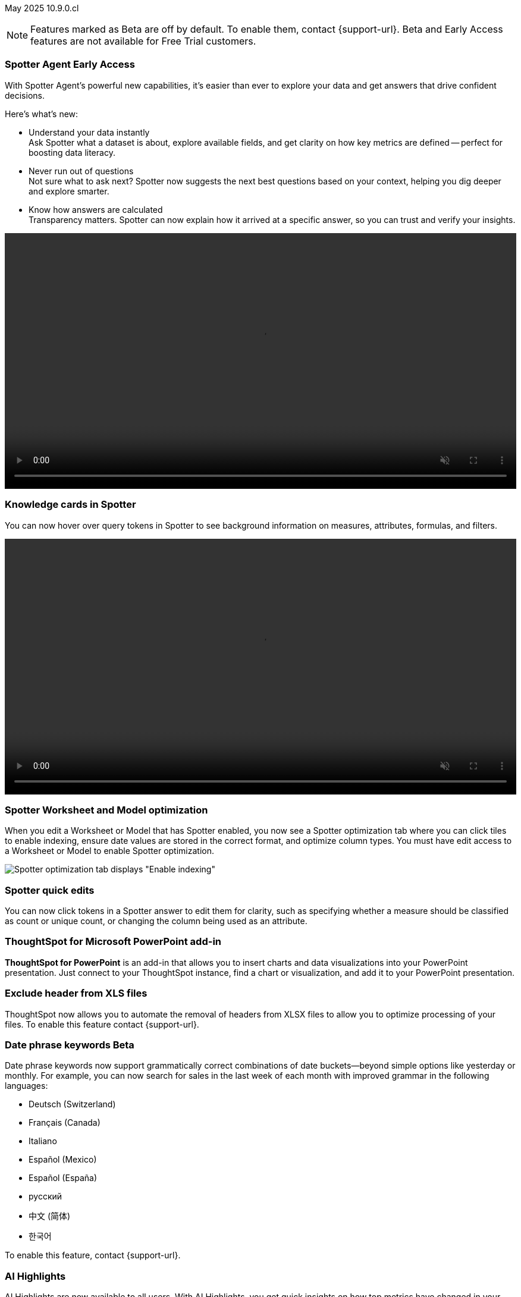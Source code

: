ifndef::pendo-links[]
May 2025 [label label-dep]#10.9.0.cl#
endif::[]
ifdef::pendo-links[]
[month-year-whats-new]#May 2025#
[label label-dep-whats-new]#10.9.0.cl#
endif::[]

ifndef::free-trial-feature[]
NOTE: Features marked as [.badge.badge-update-note]#Beta# are off by default. To enable them, contact {support-url}. Beta and Early Access features are not available for Free Trial customers.
endif::free-trial-feature[]

[#primary-10-9-0-cl]


// Business User

ifndef::free-trial-feature[]
ifndef::pendo-links[]
[#10-9-0-cl-agent]
[discrete]
=== Spotter Agent [.badge.badge-early-access]#Early Access#
endif::[]
ifdef::pendo-links[]
[#10-9-0-cl-agent]
[discrete]
=== Spotter Agent [.badge.badge-early-access-whats-new]#Early Access#
endif::[]

// Naomi. Jira: SCAL-243007. Docs jira: SCAL-?
// PM: Alok. waiting on info.

With Spotter Agent's powerful new capabilities, it’s easier than ever to explore your data and get answers that drive confident decisions.

Here’s what’s new:

* Understand your data instantly +
Ask Spotter what a dataset is about, explore available fields, and get clarity on how key metrics are defined -- perfect for boosting data literacy.
* Never run out of questions +
Not sure what to ask next? Spotter now suggests the next best questions based on your context, helping you dig deeper and explore smarter.
*  Know how answers are calculated +
Transparency matters. Spotter can now explain how it arrived at a specific answer, so you can trust and verify your insights.

+++
<div class="border">
<video autoplay loop muted controls width="100%" controlsList="nodownload">
<source src="https://docs.thoughtspot.com/cloud/10.8.0.cl/_images/spotter-agentic-exp.mp4" type="video/mp4">
</video>
</div>
+++

endif::free-trial-feature[]


[#10-9-0-cl-card]
[discrete]
=== Knowledge cards in Spotter

// Naomi. Jira: SCAL-232993. Docs jira: SCAL-254813
// PM: Sam Weick. modify intro to make it clear query tokens are not new. add image or gif. keep detail for release notes and docs.

You can now hover over query tokens in Spotter to see background information on measures, attributes, formulas, and filters.

+++
<div class="border">
<video autoplay loop muted controls width="100%" controlsList="nodownload">
<source src="https://docs.thoughtspot.com/cloud/10.8.0.cl/_images/spotter-knowledge.mp4" type="video/mp4">
</video>
</div>
+++

////
Attributes::: Spotter displays a description in natural language and sample values. Select *More details* to view column statistics (such as how many unique values exist), data type, and source.
Measures::: Spotter displays a description in natural language. Select *More details* to view column statistics (such as minimum and maximum values), data type, and source.
Formulas::: Spotter displays the formula used.
Filters::: Spotter displays an explanation of the filter in natural language and a mention of which value is being filtered.
////

[#10-9-0-cl-optimize]
[discrete]
=== Spotter Worksheet and Model optimization

// Naomi. jira: SCAL-243564. docs jira: SCAL-251986
// PM: Anant

When you edit a Worksheet or Model that has Spotter enabled, you now see a Spotter optimization tab where you can click tiles to enable indexing, ensure date values are stored in the correct format, and optimize column types. You must have edit access to a Worksheet or Model to enable Spotter optimization.

[.bordered]
image::spotter-optimize.png[Spotter optimization tab displays "Enable indexing", "Fix date value issues", and "Fix column type mismatches".]


[#10-9-0-cl-spotter-quick]
[discrete]
=== Spotter quick edits

// Naomi. Jira: SCAL-220576. Docs jira: SCAL-256740
// PM: Alok. add gif.

You can now click tokens in a Spotter answer to edit them for clarity, such as specifying whether a measure should be classified as count or unique count, or changing the column being used as an attribute.

//In certain cases, Spotter may show a warning in the answer tokens. If a data set contains multiple columns with similar names, or if it's unclear whether you want a count or a unique count of a measure, for example, Spotter may ask you to clarify its interpretation of your query. You can click the tile to see what Spotter found ambiguous about the query, and select the correct interpretation.
////
+++
<div class="border">
<video autoplay loop muted controls width="100%" controlsList="nodownload">
<source src="https://docs.thoughtspot.com/cloud/10.8.0.cl/_images/spotter-quick-edit.mp4" type="video/mp4">
</video>
</div>
+++
////



ifndef::free-trial-feature[]

[#10-9-0-cl-powerpoint]
[discrete]
=== ThoughtSpot for Microsoft PowerPoint add-in
// Rani. docs jira: SCAL-245106

*ThoughtSpot for PowerPoint* is an add-in that allows you to insert charts and data visualizations into your PowerPoint presentation. Just connect to your ThoughtSpot instance, find a chart or visualization, and add it to your PowerPoint presentation.

[#10-9-0-cl-xls]
[discrete]
=== Exclude header from XLS files
ThoughtSpot now allows you to automate the removal of headers from XLSX files to allow you to optimize processing of your files.
To enable this feature contact {support-url}.
// Mary. Jira: SCAL-244746. Docs jira: SCAL-253728
// PM: Siddhant - "no concept of EA or Beta for this as it is just a flag, and its default value will ALWAYS be FALSE". convey that if the flag is enabled, it affects ALL XLSX and CSV files.

endif::free-trial-feature[]

ifndef::free-trial-feature[]
ifndef::pendo-links[]
[#10-9-0-cl-phrase]
[discrete]
=== Date phrase keywords [.badge.badge-beta]#Beta#
endif::[]
ifdef::pendo-links[]
[#10-9-0-cl-phrase]
[discrete]
=== Date phrase keywords [.badge.badge-beta-whats-new]#Beta#
endif::[]


// Naomi. Jira: SCAL-240219. Docs jira: SCAL-254885
// PM: Aashna. added to different languages. and added to 10.1.0.sw

Date phrase keywords now support grammatically correct combinations of date buckets—beyond simple options like yesterday or monthly. For example, you can now search for sales in the last week of each month with improved grammar in the following languages:

* Deutsch (Switzerland)
* Français (Canada)
* Italiano
* Español (Mexico)
* Español (España)
* русский
* 中文 (简体)
* 한국어

To enable this feature, contact {support-url}.

endif::free-trial-feature[]

////
ifndef::free-trial-feature[]
ifndef::pendo-links[]
[#10-9-0-cl-aa]
[discrete]
=== Alert across attributes [.badge.badge-early-access]#Early Access#
endif::[]
ifdef::pendo-links[]
[#10-9-0-cl-aa]
[discrete]
=== Alert across attributes [.badge.badge-early-access-whats-new]#Early Access#
endif::[]

// Naomi. Jira: SCAL-232501. Docs jira: SCAL-254854
// PM: Rahul PJP

When clicking the ThoughtSpot link in an attribute alert email, you now see conditional formatting on the corresponding KPI in ThoughtSpot. To enable this feature, contact your administrator.

endif::free-trial-feature[]
////
////
[#10-9-0-cl-node]
[discrete]
=== Liveboard node statistics

// Mary. Jira: SCAL-238210. Docs jira: SCAL-?TBD
// PM: ? - messaged assignee and reporter to determine who the PM is for this Epic.
////

[#10-9-0-cl-highlights]
[discrete]
=== AI Highlights

// Naomi. Jira: SCAL-225179. Docs jira: SCAL-252338
// PM: Aaghran

AI Highlights are now available to all users. With AI Highlights, you get quick insights on how top metrics have changed in your Liveboard, dramatically reducing the time to derive insights from your KPIs. To enable this feature, contact your administrator.

[.bordered]
image::ai-highlights-window.png[AI Highlights window]



ifndef::free-trial-feature[]
ifndef::pendo-links[]
[#10-9-0-cl-email]
[discrete]
=== AI Highlights in Liveboard scheduled email [.badge.badge-beta]#Beta#
endif::[]
ifdef::pendo-links[]
[#10-9-0-cl-email]
[discrete]
=== AI Highlights in Liveboard scheduled email [.badge.badge-beta-whats-new]#Beta#
endif::[]

// Naomi. Jira: SCAL-236927. Docs jira: SCAL-254997
// PM: Aaghran

When you create a Liveboard schedule, you can now receive AI Highlights in the scheduled email. For each KPI, the highlights define the top contributors for any change in the KPI value. To enable this feature, contact {support-url}.

[.bordered]
image::ai-highlight-enable.png["Add AI Highlights for your top KPIs in the email body" option in Create schedule window.]

endif::free-trial-feature[]

[#10-9-0-cl-timezone]
[discrete]
=== Monitor alerts time zone support
ThoughtSpot now allows you to create and modify Monitor alerts in different time zones. When setting up an alert, you can specify the desired time zone (for example, "America/Los_Angeles") for when the alert should be sent. This removes the previous requirement to convert alert times to UTC, enabling more flexible and localized alert scheduling and delivery for users across various regions.
// Rani. Jira: SCAL-227807. Docs jira: SCAL-?
// PM: Rahul PJP

////
[#10-9-0-cl-cdn]
[discrete]
=== Frontend content delivery network

// Mary. Jira: SCAL-237309. Docs jira: SCAL-?
// PM: ? messaged assignee and reporter to determine who the PM is for this Epic. Confirmed this was a quality epic, no PM assigned - no doc.
////

////
[#10-9-0-cl-support]
[discrete]
=== Support for attachments with COMS

// Mary. Jira: SCAL-233210. Docs jira: SCAL-?
// PM: Reshma - confirmed no doc needed - internal only.
////

////
ifndef::free-trial-feature[]
ifndef::pendo-links[]
[#10-9-0-cl-global-nav]
[discrete]
=== Global navigation [.badge.badge-beta]#Beta#
endif::[]
ifdef::pendo-links[]
[#10-9-0-cl-global-nav]
[discrete]
=== Global navigation [.badge.badge-beta-whats-new]#Beta#
endif::[]

// Mary. Jira: SCAL-246060. Docs jira: SCAL-?
// PM: Arpit - confirmed no doc needed - will be moved to 10.10.0.cl

endif::free-trial-feature[]
////

////
ifndef::free-trial-feature[]
ifndef::pendo-links[]
[#10-9-0-cl—wireframe-nav]
[discrete]
=== Wireframe navigation [.badge.badge-beta]#Beta#
endif::[]
ifdef::pendo-links[]
[#10-9-0-cl-wireframe-nav]
[discrete]
=== Wireframe navigation [.badge.badge-beta-whats-new]#Beta#
endif::[]

// Mary. Jira: SCAL-241160. Docs jira: SCAL-?
// PM: Arpit - confirmed no doc needed - will be moved to 10.10.0.cl

endif::free-trial-feature[]
////


// Analyst




////
[#10-9-0-cl-pivot]
[discrete]
=== Pivot table summary calculation changes
ThoughtSpot introduces pivot table summary calculation changes that now reflect any changes to the table data caused by filters or joins in the summary queries.
// Mary. Jira: SCAL-223592. Docs jira: SCAL-?
// PM: Damian - waiting for doc JIRA & details about status and how it will be enabled. keep for release notes only?
////

ifndef::free-trial-feature[]
ifndef::pendo-links[]
[#10-9-0-cl-query-groups]
[discrete]
=== Query_groups optional grouping columns [.badge.badge-early-access]#Early Access#
endif::[]
ifdef::pendo-links[]
[#10-9-0-cl-query-groups]
[discrete]
=== Query_groups optional grouping columns [.badge.badge-early-access-whats-new]#Early Access#
endif::[]
ThoughtSpot introduces optional grouping columns in query groups to ensure that only specified columns are included, if they are present in the query. A new syntax allows users to define an explicit optional list of grouping columns. Previously, you needed to manually exclude all other columns from the Model.
// Mary. Jira: SCAL-227554. Docs jira: SCAL-247233
// PM: Damian. query_groups or query groups? What's it called in product? Image of the syntax in the formula?

endif::free-trial-feature[]

ifndef::free-trial-feature[]
ifndef::pendo-links[]
[#10-9-0-cl-last]
[discrete]
=== Last value in period and first value in period functions [.badge.badge-early-access]#Early Access#
endif::[]
ifdef::pendo-links[]
[#10-9-0-cl-last]
[discrete]
=== Last value in period and first value in period functions [.badge.badge-early-access-whats-new]#Early Access#
endif::[]

// Naomi. Jira: SCAL-236459. Docs jira: SCAL-243235
// PM: Damian. need better use case.

We have added support for `last_value_in_period` and `first_value_in_period` functions. These functions are useful for semi-additive measures, measures that typically return a single value per time period rather than being additive across time. For example, if you want to find out the last value for full-time employee headcount for the current date, you can use the formula, `fxFTE = last_value_in_period(sum(full_time_employee), query_groups(), {date})`. To enable this feature, contact your administrator.

endif::free-trial-feature[]

////
ifndef::free-trial-feature[]
ifndef::pendo-links[]
[#10-9-0-cl-root]
[discrete]
=== Multiple preferred root during chasm trap [.badge.badge-early-access]#Early Access#
endif::[]
ifdef::pendo-links[]
[#10-9-0-cl-root]
[discrete]
=== Multiple preferred root during chasm trap [.badge.badge-early-access-whats-new]#Early Access#
endif::[]

// Naomi. Jira: SCAL-101449. Docs jira: SCAL-238988.
// PM: Damian

endif::free-trial-feature[]
////

////
ifndef::free-trial-feature[]
ifndef::pendo-links[]
[#10-9-0-cl-nav]
[discrete]
=== Left navigation [.badge.badge-beta]#Beta#
endif::[]
ifdef::pendo-links[]
[#10-9-0-cl-nav]
[discrete]
=== Left navigation [.badge.badge-beta-whats-new]#Beta#
endif::[]

// Mary. Jira: SCAL-246066. Docs jira: SCAL-?
// PM: Arpit  - no doc required for 10.9.0.cl will be in 10.10.0.cl

endif::free-trial-feature[]
////

'''
[#secondary-10-9-0-cl]
[discrete]
=== _Other features and enhancements_

// Data Engineer

[#10-9-0-cl-llm]
[discrete]
=== Choice of LLM
ThoughtSpot introduces support for the Snowflake Mistral LLM. Admin users can select from the supported LLMs to enable all ThoughtSpot AI features.
// Mary. Jira: SCAL-216227. Docs jira: SCAL-244158
// PM: Akshay, Rahul PJP

ifndef::free-trial-feature[]
ifndef::pendo-links[]
[#10-9-0-cl-fan]
[discrete]
=== Preview data for chasm and fan trap Worksheets in Spotter [.badge.badge-beta]#Beta#
endif::[]
ifdef::pendo-links[]
[#10-9-0-cl-fan]
[discrete]
=== Preview data for chasm and fan trap Worksheets in Spotter [.badge.badge-beta-whats-new]#Beta#
endif::[]

When you search on a Worksheet or Model containing a chasm or fan trap on Spotter, you can click the *Preview data* button to preview the underlying tables and columns. Click the names of tables in the left-hand menu to navigate between them. To enable this feature, contact {support-url}.

// Naomi. Jira: SCAL-230530. Docs jira: SCAL-254814
// PM: Sam Weick. ask Mark Gatcha for a worksheet with a chasm or fan trap for image purposes.

[.bordered]
image::preview-chasm.png[Preview data for Worksheet with chasm trap]

endif::free-trial-feature[]

[#10-7-0-cl-tml]
[discrete]
=== Export Spotter coaching from Coach Spotter
// Naomi. jira: SCAL-240159. docs jira: SCAL-254633, SCAL-255925
// PM: Anant
// Move below the fold

Filter, select and export specific reference questions or business terms across various data models directly from Coach Spotter.
////
For more information, see
ifndef::pendo-links[]
xref:migrate-feedback.adoc[Migrate Spotter feedback using TML] and xref:tml-feedback.adoc[TML for Spotter feedback].
endif::[]
ifdef::pendo-links[]
xref:migrate-feedback.adoc[Migrate Spotter feedback using TML,window=_blank] and xref:tml-feedback.adoc[TML for Spotter feedback,window=_blank].
endif::[]
////
[.bordered]
image::feedback-export.png[Export Spotter feedback]


[#10-9-0-cl-model-csv]
[discrete]
=== Import and export column properties for bulk edit
You can now make bulk edits to Model column properties by importing or exporting the Model as a CSV file from the Model editor.
// Mary. jira: SCAL-233577. Docs jira: SCAL-254817
// PM: Samridh - waiting for clarification and doc jira. Image of where you can do this in-product.

////
ifndef::free-trial-feature[]
ifndef::pendo-links[]
[#10-9-0-cl-csv]
[discrete]
=== CSV upload enhancement [.badge.badge-early-access]#Early Access#
endif::[]
ifdef::pendo-links[]
[#10-9-0-cl-csv]
[discrete]
=== CSV upload enhancement [.badge.badge-early-access-whats-new]#Early Access#
endif::[]

// Naomi. Jira: SCAL-241430. Docs jira: SCAL-251059
// PM: Prayansh. release notes only.

Previously, when you uploaded a CSV and overwrote previous data, ThoughtSpot did not delete the old data. Now, when you overwrite data, the previous table is dropped from your cloud data warehouse.

endif::free-trial-feature[]
////

ifndef::free-trial-feature[]
ifndef::pendo-links[]
[#10-8-0-cl-data-modeling]
[discrete]
=== Column name and description aliasing for localization [.badge.badge-beta]#Beta#
endif::[]
ifdef::pendo-links[]
[#10-7-0-cl-data-modeling]
[discrete]
=== Column name and description aliasing for localization [.badge.badge-beta-whats-new]#Beta#
endif::[]
// Naomi. add image? jira: SCAL-226972. docs jira: SCAL-238638, SCAL-241403
// PM: Damian.

This feature provides the ability to define a column name or description alias in a Worksheet or Model which allows column names and descriptions to be displayed in a supported system language. When enabled, column names and descriptions in the Search Data and Answer interface display in the system language selected by the user in their ThoughtSpot user profile. To enable this feature, contact {support-url}.

////
For more information, see
ifndef::pendo-links[]
xref:column-aliases.adoc[Column and description aliases for localization].
endif::[]
ifdef::pendo-links[]
xref:column-aliases.adoc[Column and description aliases for localization,window=_blank].
endif::[]
////

+++
<div class="border">
<video autoplay loop muted controls width="100%" controlsList="nodownload">
<source src="https://docs.thoughtspot.com/cloud/10.8.0.cl/_images/column-aliases.mp4" type="video/mp4">
</video>
</div>
+++
endif::free-trial-feature[]







ifndef::free-trial-feature[]
ifndef::pendo-links[]
[#10-9-0-cl-gbq]
[discrete]
=== Multiple connection configuration for Google BigQuery [.badge.badge-early-access]#Early Access#
endif::[]
ifdef::pendo-links[]
[#10-9-0-cl-gbq]
[discrete]
=== Multiple connection configuration for Google BigQuery [.badge.badge-early-access-whats-new]#Early Access#
endif::[]

// Naomi. Jira: SCAL-221141. Docs jira: SCAL-251099
// PM: Prayansh

You can now create additional configurations for a Google BigQuery connection, rather than just the default configuration. With multiple connection configurations, you can configure separate Google BigQuery projects and/or authentications for specific ThoughtSpot users, groups, or processes, eliminating the need to duplicate connections.


endif::free-trial-feature[]

[#10-9-0-cl-fields]
[discrete]
=== Google BigQuery connection fields

// Naomi. Jira: SCAL-221141. Docs jira: SCAL-251099
// PM: Prayansh

We have made the following changes to connection fields for Google BigQuery:

* The *Project* field has been renamed to *Billing Project*.
* We added the field *Additional Projects*.




////
ifndef::free-trial-feature[]
ifndef::pendo-links[]
[#10-9-0-cl-org]
[discrete]
=== Object search changes for handling objects in multiple Orgs [.badge.badge-early-access]#Early Access#
endif::[]
ifdef::pendo-links[]
[#10-9-0-cl-org]
[discrete]
=== Object search changes for handling objects in multiple Orgs [.badge.badge-early-access-whats-new]#Early Access#
endif::[]

// Mary. Jira: SCAL-226911. Docs jira: SCAL-?
// PM: Sidharth - PRD indicates publishing - confirmed only phase 1 (TSE only for 10.9.0.cl) no doc required for TSA

endif::free-trial-feature[]
////

////
[#10-9-0-cl-hide]
[discrete]
=== Hide righthand side panel in object search result page

// Mary. Jira: SCAL-249685. Docs jira: SCAL-253680
// PM: Arpit - This is just a deprecation notice - do we include in What's New?
////


ifndef::free-trial-feature[]
ifndef::pendo-links[]
[#10-9-0-cl-query-stats]
[discrete]

endif::[]
ifdef::pendo-links[]
[#10-9-0-cl-query-stats]
[discrete]
=== Product usage enhancements using query stats [.badge.badge-beta-whats-new]#Beta#
endif::[]

=== Product usage enhancements using query stats[.badge.badge-update-note]#Beta#
ThoughtSpot now has a new system model *TS : AI and BI Stats* that allows customers to create Answers and Liveboards leveraging product usage data. This model systematically captures query performance metrics for every query executed against external databases. This enhancement aims to significantly improve the accuracy, reliability, and depth of insights delivered by System Liveboard reporting within ThoughtSpot.
To enable this feature, contact {support-url}.


// Rani. Jira: SCAL-224360. Docs jira: SCAL-252796
// PM: Shreyash, Robert Davis. work on title, make more specific to feature. Add image? Be careful not to show internal data. Add example? If this is just an improvement to accuracy in system liveboards, possibly take out.

endif::free-trial-feature[]

////
ifndef::free-trial-feature[]
ifndef::pendo-links[]
[#10-9-0-cl-pruning]
[discrete]
=== Better partition pruning when engaging custom calendar table [.badge.badge-beta]#Beta#
endif::[]
ifdef::pendo-links[]
[#10-9-0-cl-pruning]
[discrete]
=== Better partition pruning when engaging custom calendar table [.badge.badge-beta-whats-new]#Beta#
endif::[]
// Naomi. Jira: SCAL-227103. Docs jira: SCAL-?
// PM: Samridh. No docs needed for beta.

endif::free-trial-feature[]

////



// Developer

[#10-9-0-cl-string]
[discrete]
=== String customization
ThoughtSpot introduces a new string customization method that enables more precise text replacements using unique string IDs. This allows developers to modify specific UI text elements without affecting other instances of the same substring, providing more granular control over text customization while maintaining the existing replacement framework.
// Mary. Jira: SCAL-244413. Docs jira: SCAL-?
// PM: Himanshu. where can you make these changes? figure out if this is a TSE feature.

////
[#10-9-0-cl-hi-res]
[discrete]
=== Allow export of high resolution Liveboard PNG file
ThoughtSpot introduces the ability to export improved high resolution PNG images of Liveboards. Previously, PNG exports were PDF reports in a PNG format created by taking a rolling screenshot of the PDF report generated in a headless browser.
// Mary. Jira: SCAL-244799. Docs jira: SCAL-?
// PM: Siddhant - waiting on doc JIRA. take out of what's new
////

// IT/Ops Engineer



ifndef::free-trial-feature[]
ifndef::pendo-links[]
[#10-9-0-cl-scim]
[discrete]
=== System Cross-domain Identity Management (SCIM) support [.badge.badge-beta]#Beta#
endif::[]
ifdef::pendo-links[]
[#10-8-0-cl-scim-support]
[discrete]
=== System Cross-domain Identity Management (SCIM) support [.badge.badge-beta-whats-new]#Beta#
endif::[]
ThoughtSpot introduces SCIM support to automate identity management and user provisioning across different identity management systems. Customers who use identity providers like Okta or Active Directory for identity management can now sync their user-management functions between their IdP and ThoughtSpot Cloud. Users are provisioned with their corresponding group and Org attributes when they authenticate via SSO (SAML). Users that are deactivated in their IDP are removed from ThoughtSpot as well.

To enable this feature, contact {support-url}.

// Mary. Jira: SCAL-84792. Docs jira: SCAL-253423
//PM: Reshma. what was the previous behavior if you removed someone from the IDP?

endif::free-trial-feature[]

////
[#10-9-0-cl-users]
[discrete]
=== Users and groups

// Mary. Jira: SCAL-239619. Docs jira: SCAL-?
// PM: Reshma - confirmed no doc needed.
////
////
ifndef::free-trial-feature[]
ifndef::pendo-links[]
[#10-9-0-cl-watchlist]
[discrete]
=== Home page watchlist enhancements [.badge.badge-early-access]#Early Access#
endif::[]
ifdef::pendo-links[]
[#10-9-0-cl-watchlist]
[discrete]
=== Home page watchlist enhancements [.badge.badge-early-access-whats-new]#Early Access#
endif::[]

// Mary. Jira: SCAL-241617. Docs jira: SCAL-?
// PM: Akshay - waiting for confirmation if doc is required.

endif::free-trial-feature[]
////
////
[#10-9-0-cl-rate]
[discrete]
=== Rate limiting support

// Mary. Jira:SCAL-238841. Docs jira: SCAL-?
// PM: Reshma - Internal no doc required
////

////
[#10-9-0-cl-publish]
[discrete]
=== Publishing metrics

// Mary. Jira: SCAL-232904. Docs jira: SCAL-?
// PM: Siddhant - No TSA doc required for 10.9.0.cl (TSE only - phase 1)
////

////
ifndef::free-trial-feature[]
ifndef::pendo-links[]
[#10-9-0-cl-dependency]
[discrete]
=== Dependency and publishing [.badge.badge-beta]#Beta#
endif::[]
ifdef::pendo-links[]
[#10-9-0-cl-dependency]
[discrete]
=== Dependency and publishing [.badge.badge-beta-whats-new]#Beta#
endif::[]

// Mary. Jira: SCAL-222846. Docs jira: SCAL-?
// PM: Siddhant - confirmed no TSA doc for 10.9.0.cl (TSE only phase 1)

endif::free-trial-feature[]
////

ifndef::free-trial-feature[]
[discrete]
=== For the Developer

For new features and enhancements introduced in this release of ThoughtSpot Embedded, see https://developers.thoughtspot.com/docs/?pageid=whats-new[ThoughtSpot Developer Documentation^].
endif::free-trial-feature[]
